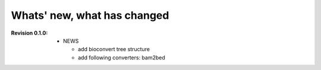 Whats' new, what has changed
================================



:Revision 0.1.0:

  * NEWS

    * add bioconvert tree structure
    * add following converters: bam2bed
